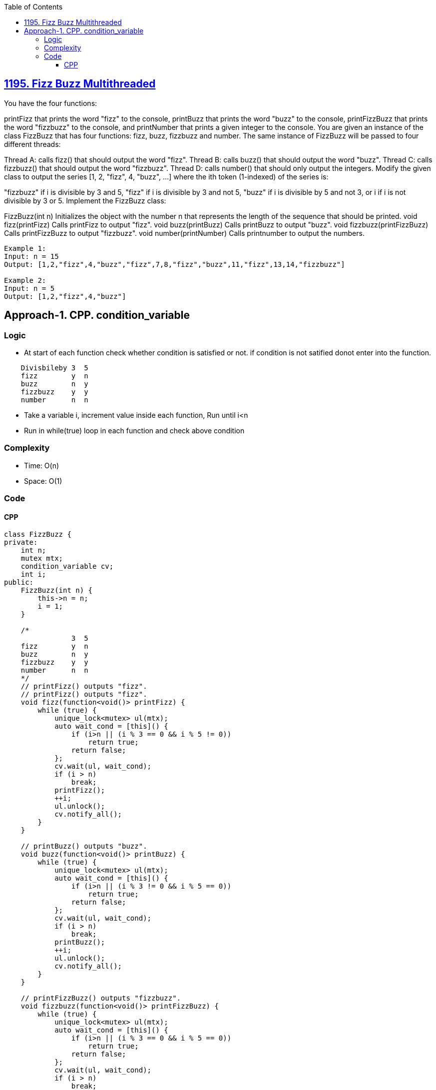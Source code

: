 :toc:
:toclevels: 6

== link:https://leetcode.com/problems/fizz-buzz-multithreaded/description/[1195. Fizz Buzz Multithreaded]
You have the four functions:

printFizz that prints the word "fizz" to the console,
printBuzz that prints the word "buzz" to the console,
printFizzBuzz that prints the word "fizzbuzz" to the console, and
printNumber that prints a given integer to the console.
You are given an instance of the class FizzBuzz that has four functions: fizz, buzz, fizzbuzz and number. The same instance of FizzBuzz will be passed to four different threads:

Thread A: calls fizz() that should output the word "fizz".
Thread B: calls buzz() that should output the word "buzz".
Thread C: calls fizzbuzz() that should output the word "fizzbuzz".
Thread D: calls number() that should only output the integers.
Modify the given class to output the series [1, 2, "fizz", 4, "buzz", ...] where the ith token (1-indexed) of the series is:

"fizzbuzz" if i is divisible by 3 and 5,
"fizz" if i is divisible by 3 and not 5,
"buzz" if i is divisible by 5 and not 3, or
i if i is not divisible by 3 or 5.
Implement the FizzBuzz class:

FizzBuzz(int n) Initializes the object with the number n that represents the length of the sequence that should be printed.
void fizz(printFizz) Calls printFizz to output "fizz".
void buzz(printBuzz) Calls printBuzz to output "buzz".
void fizzbuzz(printFizzBuzz) Calls printFizzBuzz to output "fizzbuzz".
void number(printNumber) Calls printnumber to output the numbers.
 
```c
Example 1:
Input: n = 15
Output: [1,2,"fizz",4,"buzz","fizz",7,8,"fizz","buzz",11,"fizz",13,14,"fizzbuzz"]

Example 2:
Input: n = 5
Output: [1,2,"fizz",4,"buzz"]
```

== Approach-1. CPP. condition_variable
=== Logic
* At start of each function check whether condition is satisfied or not. if condition is not satified donot enter into the function.
```c
    Divisbileby 3  5
    fizz        y  n
    buzz        n  y
    fizzbuzz    y  y
    number      n  n
```
* Take a variable i, increment value inside each function, Run until i<n
* Run in while(true) loop in each function and check above condition

=== Complexity
* Time: O(n)
* Space: O(1)

=== Code
==== CPP
```cpp
class FizzBuzz {
private:
    int n;
    mutex mtx;
    condition_variable cv;
    int i;
public:
    FizzBuzz(int n) {
        this->n = n;
        i = 1;
    }

    /*
                3  5
    fizz        y  n
    buzz        n  y
    fizzbuzz    y  y
    number      n  n
    */
    // printFizz() outputs "fizz".
    // printFizz() outputs "fizz".
    void fizz(function<void()> printFizz) {
        while (true) {
            unique_lock<mutex> ul(mtx);
            auto wait_cond = [this]() {
                if (i>n || (i % 3 == 0 && i % 5 != 0))
                    return true;
                return false;
            };
            cv.wait(ul, wait_cond);            
            if (i > n) 
                break;
            printFizz();
            ++i;
            ul.unlock();
            cv.notify_all();
        }
    }

    // printBuzz() outputs "buzz".
    void buzz(function<void()> printBuzz) {
        while (true) {
            unique_lock<mutex> ul(mtx);
            auto wait_cond = [this]() {
                if (i>n || (i % 3 != 0 && i % 5 == 0))
                    return true;
                return false;
            };
            cv.wait(ul, wait_cond);            
            if (i > n) 
                break;
            printBuzz();
            ++i;
            ul.unlock();
            cv.notify_all();
        }
    }

    // printFizzBuzz() outputs "fizzbuzz".
    void fizzbuzz(function<void()> printFizzBuzz) {
        while (true) {
            unique_lock<mutex> ul(mtx);
            auto wait_cond = [this]() {
                if (i>n || (i % 3 == 0 && i % 5 == 0))
                    return true;
                return false;
            };
            cv.wait(ul, wait_cond);            
            if (i > n) 
                break;
            printFizzBuzz();
            ++i;
            ul.unlock();
            cv.notify_all();
        }
    }

    // printNumber(x) outputs "x", where x is an integer.
    void number(function<void(int)> printNumber) {
        while (true) {
            unique_lock<mutex> ul(mtx);
            auto wait_cond = [this]() {
                if (i>n || (i % 3 != 0 && i % 5 != 0))
                    return true;
                return false;
            };
            cv.wait(ul, wait_cond);
            if (i > n)
                break;
            printNumber(i);
            ++i;
            ul.unlock();
            cv.notify_all();
        }
    }
};
```
